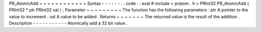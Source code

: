 PR_AtomicAdd
=
=
=
=
=
=
=
=
=
=
=
=
Syntax
-
-
-
-
-
-
.
.
code
:
:
eval
#
include
<
pratom
.
h
>
PRInt32
PR_AtomicAdd
(
PRInt32
*
ptr
PRInt32
val
)
;
Parameter
~
~
~
~
~
~
~
~
~
The
function
has
the
following
parameters
:
ptr
A
pointer
to
the
value
to
increment
.
val
A
value
to
be
added
.
Returns
~
~
~
~
~
~
~
The
returned
value
is
the
result
of
the
addition
.
Description
-
-
-
-
-
-
-
-
-
-
-
Atomically
add
a
32
bit
value
.
